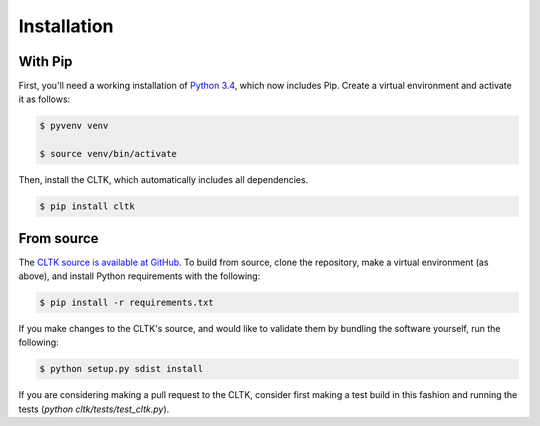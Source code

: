 Installation
************

With Pip
========

First, you'll need a working installation of `Python 3.4 <https://www.python.org/downloads/>`_, which now includes Pip. Create a virtual environment and activate it as follows:

.. code-block:: shell

   $ pyvenv venv

   $ source venv/bin/activate

Then, install the CLTK, which automatically includes all dependencies.

.. code-block:: shell

   $ pip install cltk

From source
===========

The `CLTK source is available at GitHub <https://github.com/kylepjohnson/cltk>`_. To build from source, clone the repository, make a virtual environment (as above), and install Python requirements with the following:

.. code-block:: shell

   $ pip install -r requirements.txt

If you make changes to the CLTK's source, and would like to validate them by bundling the software yourself, run the following:

.. code-block:: shell

   $ python setup.py sdist install

If you are considering making a pull request to the CLTK, consider first  making a test build in this fashion and running the tests (`python cltk/tests/test_cltk.py`).